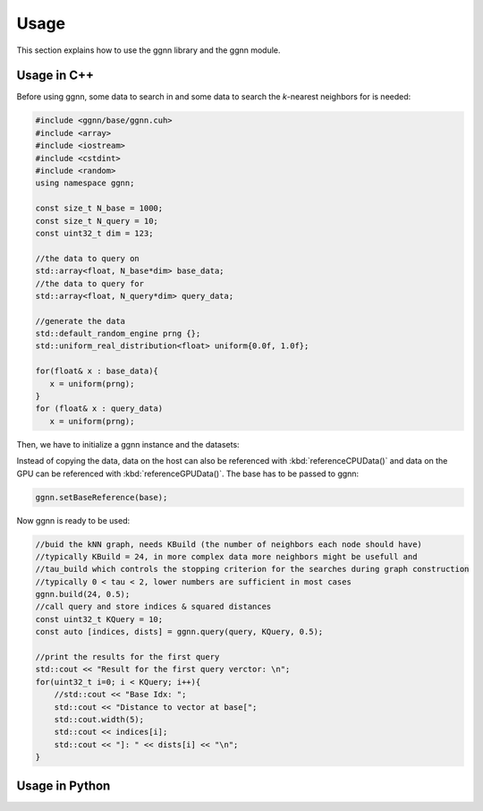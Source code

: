 Usage
=====

This section explains how to use the ggnn library and the ggnn module.

Usage in C++
------------

Before using ggnn, some data to search in and some data to search the *k*-nearest neighbors for is needed:

.. code::

   #include <ggnn/base/ggnn.cuh>
   #include <array>
   #include <iostream>
   #include <cstdint>
   #include <random>
   using namespace ggnn;

   const size_t N_base = 1000;
   const size_t N_query = 10;
   const uint32_t dim = 123;

   //the data to query on
   std::array<float, N_base*dim> base_data;
   //the data to query for
   std::array<float, N_query*dim> query_data;

   //generate the data
   std::default_random_engine prng {};
   std::uniform_real_distribution<float> uniform{0.0f, 1.0f};

   for(float& x : base_data){
      x = uniform(prng);
   }
   for (float& x : query_data)
      x = uniform(prng);

Then, we  have to initialize a ggnn instance and the datasets:

.. code::
    // data types
    //
    /// data type for addressing points
    using KeyT = int32_t;
    /// data type of the dataset (char, float)
    using BaseT = float;
    /// data type of computed distances
    using ValueT = float;
    using GGNN = GGNN<KeyT, BaseT, ValueT>;

   //Initialize ggnn
    GGNN ggnn{};

    //Initilaize the datasets containing the base data and query data
    Dataset<BaseT> base = Dataset<BaseT>::copy(base_data, dim, true);
    Dataset<BaseT> query = Dataset<BaseT>::copy(query_data, dim, true);

Instead of copying the data, data on the host can also be referenced with :kbd:`referenceCPUData()` and data on the GPU can be referenced with :kbd:`referenceGPUData()`.
The base has to be passed to ggnn:

.. code::

    ggnn.setBaseReference(base);

Now ggnn is ready to be used:

.. code::

    //buid the kNN graph, needs KBuild (the number of neighbors each node should have)
    //typically KBuild = 24, in more complex data more neighbors might be usefull and
    //tau_build which controls the stopping criterion for the searches during graph construction
    //typically 0 < tau < 2, lower numbers are sufficient in most cases
    ggnn.build(24, 0.5);
    //call query and store indices & squared distances
    const uint32_t KQuery = 10;
    const auto [indices, dists] = ggnn.query(query, KQuery, 0.5);

    //print the results for the first query
    std::cout << "Result for the first query verctor: \n";
    for(uint32_t i=0; i < KQuery; i++){
        //std::cout << "Base Idx: ";
        std::cout << "Distance to vector at base[";
        std::cout.width(5);
        std::cout << indices[i];
        std::cout << "]: " << dists[i] << "\n";
    }
      


Usage in Python
---------------
